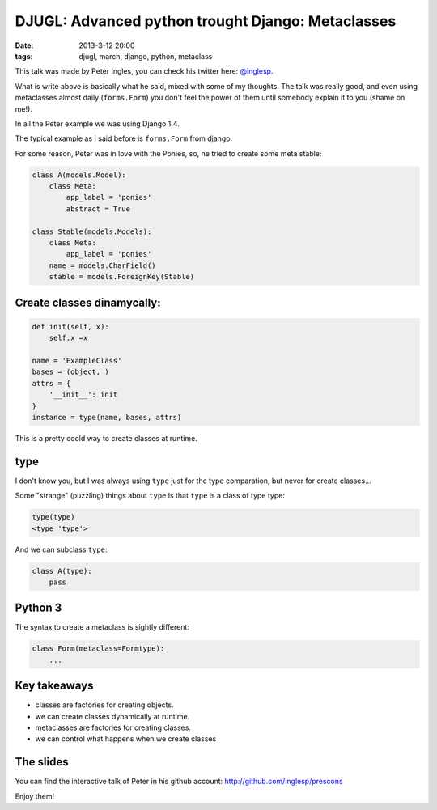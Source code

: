 DJUGL: Advanced python trought Django: Metaclasses
==================================================

:date: 2013-3-12 20:00
:tags: djugl, march, django, python, metaclass

This talk was made by Peter Ingles, you can check his twitter here: `@inglesp
<http://twitter.com/inglesp>`_.

What is write above is basically what he said, mixed with some of my thoughts.
The talk was really good, and even using metaclasses almost daily
(``forms.Form``) you don't feel the power of them until somebody explain it to
you (shame on me!).

In all the Peter example we was using Django 1.4.

The typical example as I said before is ``forms.Form`` from django.

For some reason, Peter was in love with the Ponies, so, he tried to create some
meta stable:

.. code-block:: python

    class A(models.Model):
        class Meta:
            app_label = 'ponies'
            abstract = True

    class Stable(models.Models):
        class Meta:
            app_label = 'ponies'
        name = models.CharField()
        stable = models.ForeignKey(Stable)

Create classes dinamycally:
---------------------------

.. code-block:: python

    def init(self, x):
        self.x =x

    name = 'ExampleClass'
    bases = (object, )
    attrs = {
        '__init__': init
    }
    instance = type(name, bases, attrs)

This is a pretty coold way to create classes at runtime.

type
----

I don't know you, but I was always using ``type`` just for the type comparation,
but never for create classes...

Some "strange" (puzzling) things about ``type`` is that ``type`` is a class of type
type:

.. code-block:: python

    type(type)
    <type 'type'>

And we can subclass ``type``:

.. code-block:: python

    class A(type):
        pass

Python 3
--------

The syntax to create a metaclass is sightly different:

.. code-block:: python

    class Form(metaclass=Formtype):
        ...

Key takeaways
-------------

- classes are factories for creating objects.
- we can create classes dynamically at runtime.
- metaclasses are factories for creating classes.
- we can control what happens when we create classes

The slides
----------

You can find the interactive talk of Peter in his github account:
http://github.com/inglesp/prescons

Enjoy them!
